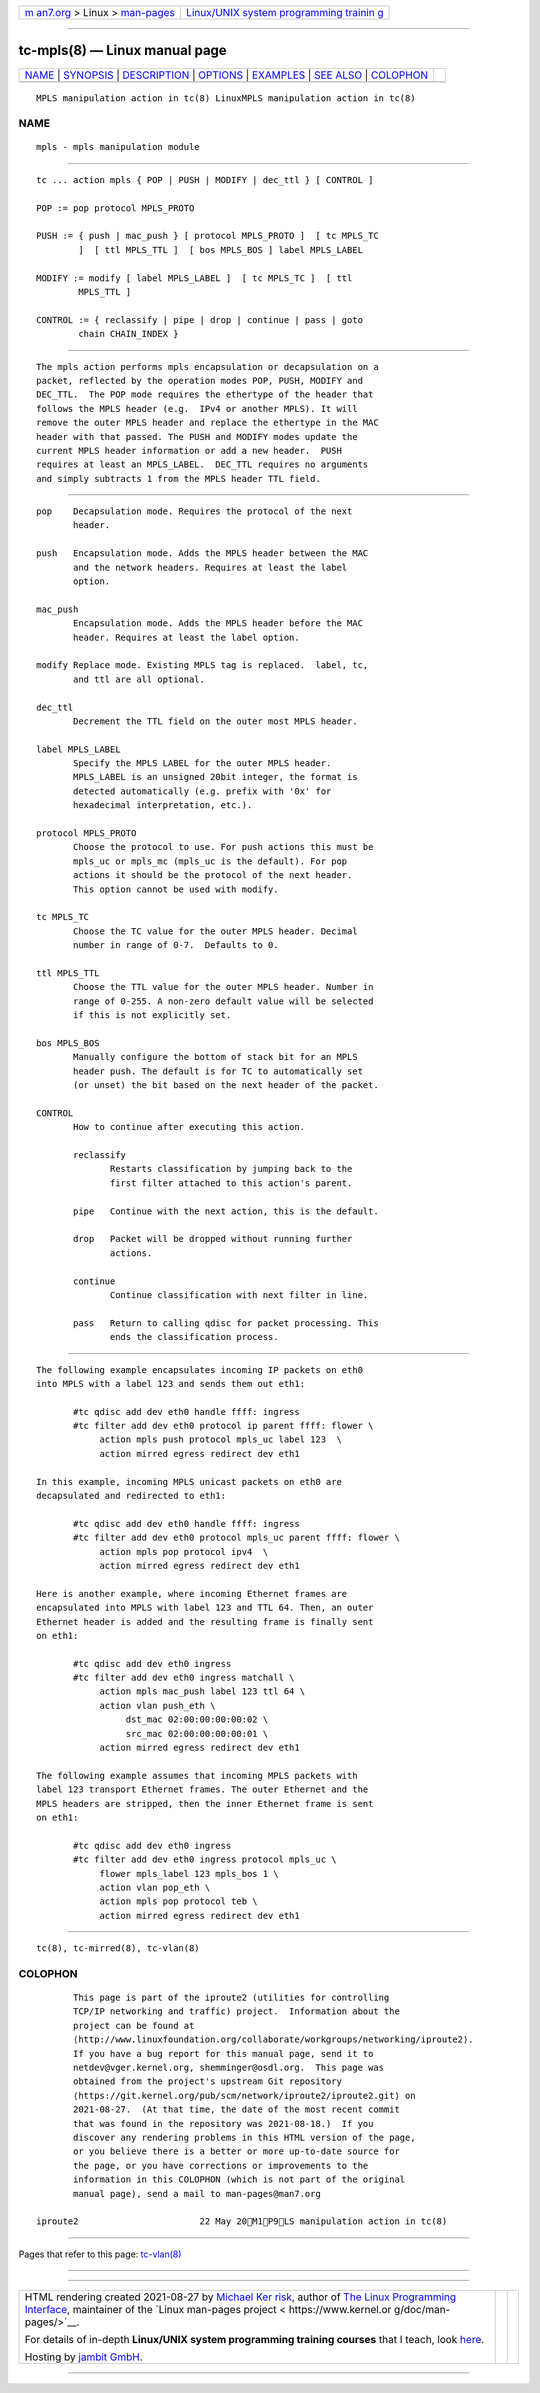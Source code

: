 .. container:: page-top

.. container:: nav-bar

   +----------------------------------+----------------------------------+
   | `m                               | `Linux/UNIX system programming   |
   | an7.org <../../../index.html>`__ | trainin                          |
   | > Linux >                        | g <http://man7.org/training/>`__ |
   | `man-pages <../index.html>`__    |                                  |
   +----------------------------------+----------------------------------+

--------------

tc-mpls(8) — Linux manual page
==============================

+-----------------------------------+-----------------------------------+
| `NAME <#NAME>`__ \|               |                                   |
| `SYNOPSIS <#SYNOPSIS>`__ \|       |                                   |
| `DESCRIPTION <#DESCRIPTION>`__ \| |                                   |
| `OPTIONS <#OPTIONS>`__ \|         |                                   |
| `EXAMPLES <#EXAMPLES>`__ \|       |                                   |
| `SEE ALSO <#SEE_ALSO>`__ \|       |                                   |
| `COLOPHON <#COLOPHON>`__          |                                   |
+-----------------------------------+-----------------------------------+
| .. container:: man-search-box     |                                   |
+-----------------------------------+-----------------------------------+

::

   MPLS manipulation action in tc(8) LinuxMPLS manipulation action in tc(8)

NAME
-------------------------------------------------

::

          mpls - mpls manipulation module


---------------------------------------------------------

::

          tc ... action mpls { POP | PUSH | MODIFY | dec_ttl } [ CONTROL ]

          POP := pop protocol MPLS_PROTO

          PUSH := { push | mac_push } [ protocol MPLS_PROTO ]  [ tc MPLS_TC
                  ]  [ ttl MPLS_TTL ]  [ bos MPLS_BOS ] label MPLS_LABEL

          MODIFY := modify [ label MPLS_LABEL ]  [ tc MPLS_TC ]  [ ttl
                  MPLS_TTL ]

          CONTROL := { reclassify | pipe | drop | continue | pass | goto
                  chain CHAIN_INDEX }


---------------------------------------------------------------

::

          The mpls action performs mpls encapsulation or decapsulation on a
          packet, reflected by the operation modes POP, PUSH, MODIFY and
          DEC_TTL.  The POP mode requires the ethertype of the header that
          follows the MPLS header (e.g.  IPv4 or another MPLS). It will
          remove the outer MPLS header and replace the ethertype in the MAC
          header with that passed. The PUSH and MODIFY modes update the
          current MPLS header information or add a new header.  PUSH
          requires at least an MPLS_LABEL.  DEC_TTL requires no arguments
          and simply subtracts 1 from the MPLS header TTL field.


-------------------------------------------------------

::

          pop    Decapsulation mode. Requires the protocol of the next
                 header.

          push   Encapsulation mode. Adds the MPLS header between the MAC
                 and the network headers. Requires at least the label
                 option.

          mac_push
                 Encapsulation mode. Adds the MPLS header before the MAC
                 header. Requires at least the label option.

          modify Replace mode. Existing MPLS tag is replaced.  label, tc,
                 and ttl are all optional.

          dec_ttl
                 Decrement the TTL field on the outer most MPLS header.

          label MPLS_LABEL
                 Specify the MPLS LABEL for the outer MPLS header.
                 MPLS_LABEL is an unsigned 20bit integer, the format is
                 detected automatically (e.g. prefix with '0x' for
                 hexadecimal interpretation, etc.).

          protocol MPLS_PROTO
                 Choose the protocol to use. For push actions this must be
                 mpls_uc or mpls_mc (mpls_uc is the default). For pop
                 actions it should be the protocol of the next header.
                 This option cannot be used with modify.

          tc MPLS_TC
                 Choose the TC value for the outer MPLS header. Decimal
                 number in range of 0-7.  Defaults to 0.

          ttl MPLS_TTL
                 Choose the TTL value for the outer MPLS header. Number in
                 range of 0-255. A non-zero default value will be selected
                 if this is not explicitly set.

          bos MPLS_BOS
                 Manually configure the bottom of stack bit for an MPLS
                 header push. The default is for TC to automatically set
                 (or unset) the bit based on the next header of the packet.

          CONTROL
                 How to continue after executing this action.

                 reclassify
                        Restarts classification by jumping back to the
                        first filter attached to this action's parent.

                 pipe   Continue with the next action, this is the default.

                 drop   Packet will be dropped without running further
                        actions.

                 continue
                        Continue classification with next filter in line.

                 pass   Return to calling qdisc for packet processing. This
                        ends the classification process.


---------------------------------------------------------

::

          The following example encapsulates incoming IP packets on eth0
          into MPLS with a label 123 and sends them out eth1:

                 #tc qdisc add dev eth0 handle ffff: ingress
                 #tc filter add dev eth0 protocol ip parent ffff: flower \
                      action mpls push protocol mpls_uc label 123  \
                      action mirred egress redirect dev eth1

          In this example, incoming MPLS unicast packets on eth0 are
          decapsulated and redirected to eth1:

                 #tc qdisc add dev eth0 handle ffff: ingress
                 #tc filter add dev eth0 protocol mpls_uc parent ffff: flower \
                      action mpls pop protocol ipv4  \
                      action mirred egress redirect dev eth1

          Here is another example, where incoming Ethernet frames are
          encapsulated into MPLS with label 123 and TTL 64. Then, an outer
          Ethernet header is added and the resulting frame is finally sent
          on eth1:

                 #tc qdisc add dev eth0 ingress
                 #tc filter add dev eth0 ingress matchall \
                      action mpls mac_push label 123 ttl 64 \
                      action vlan push_eth \
                           dst_mac 02:00:00:00:00:02 \
                           src_mac 02:00:00:00:00:01 \
                      action mirred egress redirect dev eth1

          The following example assumes that incoming MPLS packets with
          label 123 transport Ethernet frames. The outer Ethernet and the
          MPLS headers are stripped, then the inner Ethernet frame is sent
          on eth1:

                 #tc qdisc add dev eth0 ingress
                 #tc filter add dev eth0 ingress protocol mpls_uc \
                      flower mpls_label 123 mpls_bos 1 \
                      action vlan pop_eth \
                      action mpls pop protocol teb \
                      action mirred egress redirect dev eth1


---------------------------------------------------------

::

          tc(8), tc-mirred(8), tc-vlan(8)

COLOPHON
---------------------------------------------------------

::

          This page is part of the iproute2 (utilities for controlling
          TCP/IP networking and traffic) project.  Information about the
          project can be found at 
          ⟨http://www.linuxfoundation.org/collaborate/workgroups/networking/iproute2⟩.
          If you have a bug report for this manual page, send it to
          netdev@vger.kernel.org, shemminger@osdl.org.  This page was
          obtained from the project's upstream Git repository
          ⟨https://git.kernel.org/pub/scm/network/iproute2/iproute2.git⟩ on
          2021-08-27.  (At that time, the date of the most recent commit
          that was found in the repository was 2021-08-18.)  If you
          discover any rendering problems in this HTML version of the page,
          or you believe there is a better or more up-to-date source for
          the page, or you have corrections or improvements to the
          information in this COLOPHON (which is not part of the original
          manual page), send a mail to man-pages@man7.org

   iproute2                       22 May 20M1P9LS manipulation action in tc(8)

--------------

Pages that refer to this page: `tc-vlan(8) <../man8/tc-vlan.8.html>`__

--------------

--------------

.. container:: footer

   +-----------------------+-----------------------+-----------------------+
   | HTML rendering        |                       | |Cover of TLPI|       |
   | created 2021-08-27 by |                       |                       |
   | `Michael              |                       |                       |
   | Ker                   |                       |                       |
   | risk <https://man7.or |                       |                       |
   | g/mtk/index.html>`__, |                       |                       |
   | author of `The Linux  |                       |                       |
   | Programming           |                       |                       |
   | Interface <https:     |                       |                       |
   | //man7.org/tlpi/>`__, |                       |                       |
   | maintainer of the     |                       |                       |
   | `Linux man-pages      |                       |                       |
   | project <             |                       |                       |
   | https://www.kernel.or |                       |                       |
   | g/doc/man-pages/>`__. |                       |                       |
   |                       |                       |                       |
   | For details of        |                       |                       |
   | in-depth **Linux/UNIX |                       |                       |
   | system programming    |                       |                       |
   | training courses**    |                       |                       |
   | that I teach, look    |                       |                       |
   | `here <https://ma     |                       |                       |
   | n7.org/training/>`__. |                       |                       |
   |                       |                       |                       |
   | Hosting by `jambit    |                       |                       |
   | GmbH                  |                       |                       |
   | <https://www.jambit.c |                       |                       |
   | om/index_en.html>`__. |                       |                       |
   +-----------------------+-----------------------+-----------------------+

--------------

.. container:: statcounter

   |Web Analytics Made Easy - StatCounter|

.. |Cover of TLPI| image:: https://man7.org/tlpi/cover/TLPI-front-cover-vsmall.png
   :target: https://man7.org/tlpi/
.. |Web Analytics Made Easy - StatCounter| image:: https://c.statcounter.com/7422636/0/9b6714ff/1/
   :class: statcounter
   :target: https://statcounter.com/
